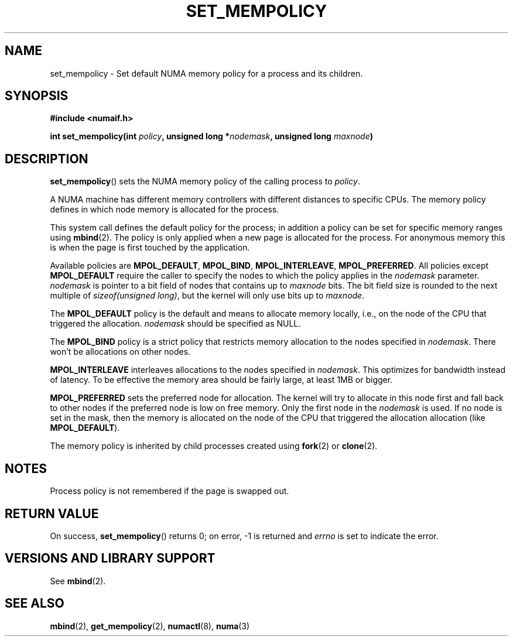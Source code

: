 .\" Copyright 2003,2004 Andi Kleen, SuSE Labs.
.\"
.\" Permission is granted to make and distribute verbatim copies of this
.\" manual provided the copyright notice and this permission notice are
.\" preserved on all copies.
.\"
.\" Permission is granted to copy and distribute modified versions of this
.\" manual under the conditions for verbatim copying, provided that the
.\" entire resulting derived work is distributed under the terms of a
.\" permission notice identical to this one.
.\" 
.\" Since the Linux kernel and libraries are constantly changing, this
.\" manual page may be incorrect or out-of-date.  The author(s) assume no
.\" responsibility for errors or omissions, or for damages resulting from
.\" the use of the information contained herein.  
.\" 
.\" Formatted or processed versions of this manual, if unaccompanied by
.\" the source, must acknowledge the copyright and authors of this work.
.\" 
.\" 2006-02-03, mtk, substantial wording changes and other improvements
.\"
.TH SET_MEMPOLICY 2 "2006-02-07" "SuSE Labs" "Linux Programmer's Manual"
.SH NAME
set_mempolicy \- Set default NUMA memory policy for a process and its children.

.SH SYNOPSIS
.B "#include <numaif.h>" 
.sp
.BI "int set_mempolicy(int " policy ", unsigned long *" nodemask , 
.BI "unsigned long " maxnode ) 
.sp				  
.SH DESCRIPTION
.BR set_mempolicy ()
sets the NUMA memory policy of the calling process to 
.IR policy .

A NUMA machine has different
memory controllers with different distances to specific CPUs.
The memory policy defines in which node memory is allocated for 
the process. 

This system call defines the default policy for the process;
in addition a policy can be set for specific memory ranges using 
.BR mbind (2).
The policy is only applied when a new page is allocated
for the process. For anonymous memory this is when the page is first
touched by the application.

Available policies are 
.BR MPOL_DEFAULT ,
.BR MPOL_BIND ,
.BR MPOL_INTERLEAVE ,
.BR MPOL_PREFERRED .
All policies except 
.B MPOL_DEFAULT
require the caller to specify the nodes to which the policy applies in the
.I nodemask 
parameter.
.I nodemask 
is pointer to a bit field of nodes that contains up to 
.I maxnode
bits. The bit field size is rounded to the next multiple of 
.IR "sizeof(unsigned long)" , 
but the kernel will only use bits up to 
.IR maxnode .

The 
.B MPOL_DEFAULT
policy is the default and means to allocate memory locally, 
i.e., on the node of the CPU that triggered the allocation. 
.I nodemask 
should be specified as NULL.

The
.B MPOL_BIND
policy is a strict policy that restricts memory allocation to the 
nodes specified in 
.IR nodemask .
There won't be allocations on other nodes.

.B MPOL_INTERLEAVE
interleaves allocations to the nodes specified in 
.IR nodemask .
This optimizes for bandwidth instead of latency.
To be effective the memory area should be fairly large, 
at least 1MB or bigger.

.B MPOL_PREFERRED
sets the preferred node for allocation. 
The kernel will try to allocate in this
node first and fall back to other nodes if the preferred node is low on free 
memory.  Only the first node in the 
.I nodemask 
is used. 
If no node is set in the mask, then the memory is allocated on 
the node of the CPU that triggered the allocation allocation (like
.BR MPOL_DEFAULT ).

The memory policy is inherited by child processes created using
.BR fork (2) 
or 
.BR clone (2).

.SH NOTES
Process policy is not remembered if the page is swapped out.

.SH RETURN VALUE
On success,
.BR set_mempolicy ()
returns 0;
on error, \-1 is returned and
.I errno 
is set to indicate the error.

.\" .SH ERRORS
.\" FIXME writeme
.\" .TP
.\" .B EINVAL
.\" .I mode is invalid.
.SH "VERSIONS AND LIBRARY SUPPORT"
See
.BR mbind (2).

.SH SEE ALSO
.BR mbind (2),
.BR get_mempolicy (2),
.BR numactl (8),
.BR numa (3)
